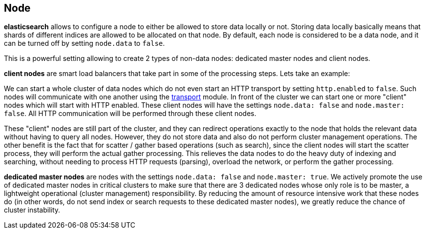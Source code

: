 [[modules-node]]
== Node

*elasticsearch* allows to configure a node to either be allowed to store
data locally or not. Storing data locally basically means that shards of
different indices are allowed to be allocated on that node. By default,
each node is considered to be a data node, and it can be turned off by
setting `node.data` to `false`.  

This is a powerful setting allowing to create 2 types of  non-data nodes: 
dedicated master nodes and client nodes.

*client nodes* are smart load
balancers that take part in some of the processing steps. 
Lets take an example:

We can start a whole cluster of data nodes which do not even start an
HTTP transport by setting `http.enabled` to `false`. Such nodes will
communicate with one another using the
<<modules-transport,transport>> module. In front
of the cluster we can start one or more "client" nodes which will
start with HTTP enabled.  These client nodes will have the settings `node.data: false` 
and `node.master: false`.  All HTTP communication will be performed 
through these client nodes. 

These "client" nodes are still part of the cluster, and
they can redirect operations exactly to the node that holds the relevant
data without having to query all nodes.  However, they do not store data and also do not perform cluster
management operations.  The other benefit is the fact that for scatter / gather based
operations (such as search), since the client nodes will start the scatter process, they will perform the
actual gather processing.  This relieves the data nodes to do the heavy duty of indexing and
searching, without needing to process HTTP requests (parsing), overload
the network, or perform the gather processing.

*dedicated master nodes* are nodes with the settings `node.data: false` 
and `node.master: true`.  We actively promote the use of dedicated master nodes in critical clusters to 
make sure that there are 3 dedicated nodes whose only role is to be master, a lightweight operational (cluster management) 
responsibility.  By reducing the amount of resource intensive work that these nodes do (in other words, do not send index
or search requests to these dedicated master nodes), 
we greatly reduce the chance of cluster instability.
